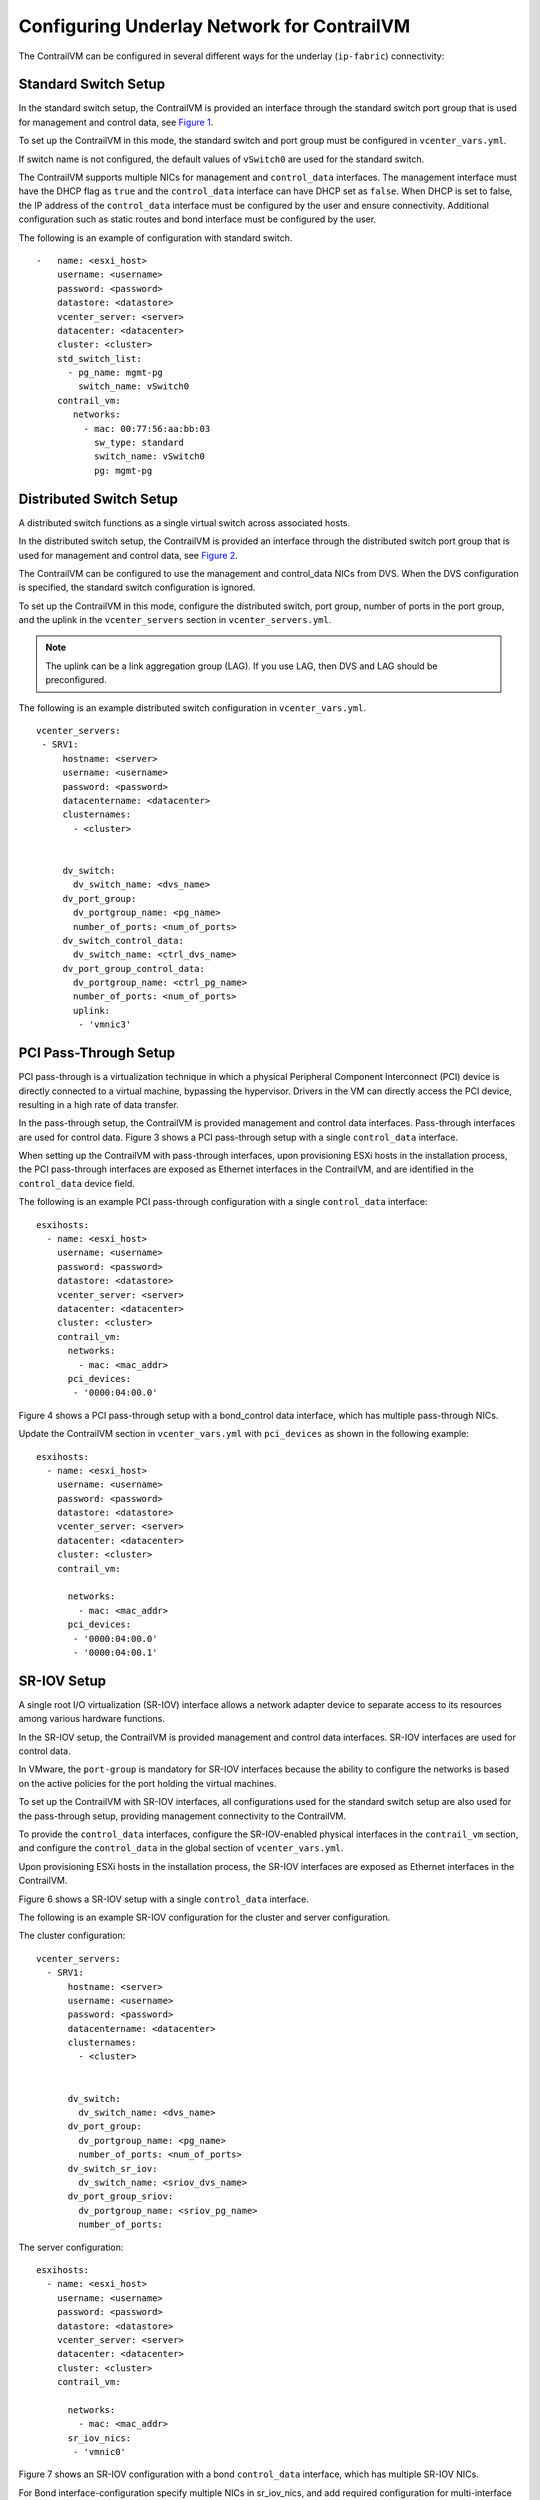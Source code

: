 Configuring Underlay Network for ContrailVM
===========================================

.. raw:: html

   <div id="intro">

.. raw:: html

   <div class="mini-toc-intro">

The ContrailVM can be configured in several different ways for the
underlay (``ip-fabric``) connectivity:

.. raw:: html

   </div>

.. raw:: html

   </div>

Standard Switch Setup
---------------------

In the standard switch setup, the ContrailVM is provided an interface
through the standard switch port group that is used for management and
control data, see
`Figure 1 <vcenter-as-orchestrator-deployment-scenarios-501.html#stdswitch>`__.

|Figure 1: Standard Switch Setup|

To set up the ContrailVM in this mode, the standard switch and port
group must be configured in ``vcenter_vars.yml``.

If switch name is not configured, the default values of ``vSwitch0`` are
used for the standard switch.

The ContrailVM supports multiple NICs for management and
``control_data`` interfaces. The management interface must have the DHCP
flag as ``true`` and the ``control_data`` interface can have DHCP set as
``false``. When DHCP is set to false, the IP address of the
``control_data`` interface must be configured by the user and ensure
connectivity. Additional configuration such as static routes and bond
interface must be configured by the user.

.. raw:: html

   <div id="jd0e56" class="sample" dir="ltr">

The following is an example of configuration with standard switch.

.. raw:: html

   <div class="output" dir="ltr">

::

   -   name: <esxi_host>
       username: <username>
       password: <password>
       datastore: <datastore>
       vcenter_server: <server>
       datacenter: <datacenter>
       cluster: <cluster>
       std_switch_list:
         - pg_name: mgmt-pg
           switch_name: vSwitch0
       contrail_vm:
          networks:
            - mac: 00:77:56:aa:bb:03
              sw_type: standard
              switch_name: vSwitch0
              pg: mgmt-pg

.. raw:: html

   </div>

.. raw:: html

   </div>

Distributed Switch Setup
------------------------

A distributed switch functions as a single virtual switch across
associated hosts.

In the distributed switch setup, the ContrailVM is provided an interface
through the distributed switch port group that is used for management
and control data, see
`Figure 2 <vcenter-as-orchestrator-deployment-scenarios-501.html#distswitch>`__.

The ContrailVM can be configured to use the management and control_data
NICs from DVS. When the DVS configuration is specified, the standard
switch configuration is ignored.

|Figure 2: Distributed Switch Setup|

To set up the ContrailVM in this mode, configure the distributed switch,
port group, number of ports in the port group, and the uplink in the
``vcenter_servers`` section in ``vcenter_servers.yml``.

.. note::

   The uplink can be a link aggregation group (LAG). If you use LAG, then
   DVS and LAG should be preconfigured.

.. raw:: html

   <div id="jd0e89" class="sample" dir="ltr">

The following is an example distributed switch configuration in
``vcenter_vars.yml``.

.. raw:: html

   <div class="output" dir="ltr">

::

    vcenter_servers:
     - SRV1:
         hostname: <server>
         username: <username>
         password: <password>
         datacentername: <datacenter>
         clusternames:
           - <cluster>
         
         
         dv_switch:
           dv_switch_name: <dvs_name>
         dv_port_group:
           dv_portgroup_name: <pg_name>
           number_of_ports: <num_of_ports>
         dv_switch_control_data:
           dv_switch_name: <ctrl_dvs_name>
         dv_port_group_control_data:
           dv_portgroup_name: <ctrl_pg_name>
           number_of_ports: <num_of_ports>
           uplink:
            - 'vmnic3'

.. raw:: html

   </div>

.. raw:: html

   </div>

PCI Pass-Through Setup
----------------------

PCI pass-through is a virtualization technique in which a physical
Peripheral Component Interconnect (PCI) device is directly connected to
a virtual machine, bypassing the hypervisor. Drivers in the VM can
directly access the PCI device, resulting in a high rate of data
transfer.

In the pass-through setup, the ContrailVM is provided management and
control data interfaces. Pass-through interfaces are used for control
data.
Figure 3 shows a PCI pass-through setup with a single ``control_data`` interface.

|Figure 3: PCI Pass-Through with Single Control Data Interface|

When setting up the ContrailVM with pass-through interfaces, upon
provisioning ESXi hosts in the installation process, the PCI
pass-through interfaces are exposed as Ethernet interfaces in the
ContrailVM, and are identified in the ``control_data`` device field.

.. raw:: html

   <div id="jd0e120" class="sample" dir="ltr">

The following is an example PCI pass-through configuration with a single
``control_data`` interface:

.. raw:: html

   <div class="output" dir="ltr">

::

   esxihosts:
     - name: <esxi_host>
       username: <username>
       password: <password>
       datastore: <datastore>
       vcenter_server: <server>
       datacenter: <datacenter>
       cluster: <cluster>
       contrail_vm:
         networks:
           - mac: <mac_addr>
         pci_devices:
          - '0000:04:00.0'

.. raw:: html

   </div>

.. raw:: html

   </div>

Figure 4 shows a PCI pass-through setup with a bond_control data interface, which
has multiple pass-through NICs.

|Figure 4: PCI Pass-Through Setup with Bond Control Interface|

Update the ContrailVM section in ``vcenter_vars.yml`` with
``pci_devices`` as shown in the following example:

.. raw:: html

   <div id="jd0e143" class="sample" dir="ltr">

.. raw:: html

   <div class="output" dir="ltr">

::

   esxihosts:
     - name: <esxi_host>
       username: <username>
       password: <password>
       datastore: <datastore>
       vcenter_server: <server>
       datacenter: <datacenter>
       cluster: <cluster>
       contrail_vm:
        
         networks:
           - mac: <mac_addr>
         pci_devices:
          - '0000:04:00.0'
          - '0000:04:00.1'

.. raw:: html

   </div>

.. raw:: html

   </div>

SR-IOV Setup
------------

A single root I/O virtualization (SR-IOV) interface allows a network
adapter device to separate access to its resources among various
hardware functions.

In the SR-IOV setup, the ContrailVM is provided management and control
data interfaces. SR-IOV interfaces are used for control data. 

|Figure 5: SR-IOV Setup|

In VMware, the ``port-group`` is mandatory for SR-IOV interfaces because
the ability to configure the networks is based on the active policies
for the port holding the virtual machines.

To set up the ContrailVM with SR-IOV interfaces, all configurations used
for the standard switch setup are also used for the pass-through setup,
providing management connectivity to the ContrailVM.

To provide the ``control_data`` interfaces, configure the SR-IOV-enabled
physical interfaces in the ``contrail_vm`` section, and configure the
``control_data`` in the global section of ``vcenter_vars.yml``.

Upon provisioning ESXi hosts in the installation process, the SR-IOV
interfaces are exposed as Ethernet interfaces in the ContrailVM.

Figure 6 shows a SR-IOV setup with a single ``control_data`` interface.

|Figure 6: SR-IOV With Single Control Data Interface|

.. raw:: html

   <div id="jd0e195" class="sample" dir="ltr">

The following is an example SR-IOV configuration for the cluster and
server configuration.

The cluster configuration:

.. raw:: html

   <div class="output" dir="ltr">

::

   vcenter_servers:
     - SRV1:
         hostname: <server>
         username: <username>
         password: <password>
         datacentername: <datacenter>
         clusternames:
           - <cluster>
         
         
         dv_switch:
           dv_switch_name: <dvs_name>
         dv_port_group:
           dv_portgroup_name: <pg_name>
           number_of_ports: <num_of_ports>
         dv_switch_sr_iov:
           dv_switch_name: <sriov_dvs_name>
         dv_port_group_sriov:
           dv_portgroup_name: <sriov_pg_name>
           number_of_ports: 

.. raw:: html

   </div>

The server configuration:

.. raw:: html

   <div class="output" dir="ltr">

::

   esxihosts:
     - name: <esxi_host>
       username: <username>
       password: <password>
       datastore: <datastore>
       vcenter_server: <server>
       datacenter: <datacenter>
       cluster: <cluster>
       contrail_vm:
         
         networks:
           - mac: <mac_addr>
         sr_iov_nics:
          - 'vmnic0'

.. raw:: html

   </div>

.. raw:: html

   </div>

Figure 7 shows an SR-IOV configuration with a bond ``control_data`` interface,
which has multiple SR-IOV NICs.

|Figure 7: SR-IOV With Bond Control Data Interface|

For Bond interface-configuration specify multiple NICs in sr_iov_nics,
and add required configuration for multi-interface and bond
configuration in ``vcenter_vars.yml``.

.. raw:: html

   <div id="jd0e224" class="sample" dir="ltr">

The cluster configuration:

.. raw:: html

   <div class="output" dir="ltr">

::

   vcenter_servers:
     - SRV1:
         hostname: <server>
         username: <username>
         password: <password>
         datacentername: <datacenter>
         clusternames:
           - <cluster>
         
         
         dv_switch:
           dv_switch_name: <dvs_name>
         dv_port_group:
           dv_portgroup_name: <pg_name>
           number_of_ports: <num_of_ports>
         dv_switch_sr_iov:
           dv_switch_name: <sriov_dvs_name>
         dv_port_group_sriov:
           dv_portgroup_name: <sriov_pg_name>
           number_of_ports: 

.. raw:: html

   </div>

The server configuration:

.. raw:: html

   <div class="output" dir="ltr">

::

   esxihosts:
     - name: <esxi_host>
       username: <username>
       password: <password>
       datastore: <datastore>
       vcenter_server: <server>
       datacenter: <datacenter>
       cluster: <cluster>
       contrail_vm:
        
         networks:
           - mac: <mac_addr>
         sr_iov_nics:
          - 'vmnic0'
          - 'vmnic1'

.. raw:: html

   </div>

.. raw:: html

   </div>

 

.. |Figure 1: Standard Switch Setup| image:: images/g300460.png
.. |Figure 2: Distributed Switch Setup| image:: images/g300461.png
.. |Figure 3: PCI Pass-Through with Single Control Data Interface| image:: images/g300462.png
.. |Figure 4: PCI Pass-Through Setup with Bond Control Interface| image:: images/g300463.png
.. |Figure 5: SR-IOV Setup| image:: images/g300464.png
.. |Figure 6: SR-IOV With Single Control Data Interface| image:: images/g300464.png
.. |Figure 7: SR-IOV With Bond Control Data Interface| image:: images/g300465.png
